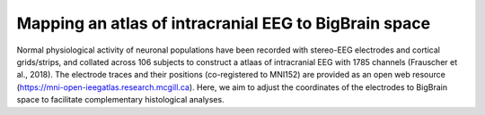 Mapping an atlas of intracranial EEG to BigBrain space
======================================================

Normal physiological activity of neuronal populations have been recorded with stereo-EEG electrodes and cortical grids/strips, and collated across 106 subjects to construct a atlaas of intracranial EEG with 1785 channels (Frauscher et al., 2018). The electrode traces and their positions (co-registered to MNI152) are provided as an open web resource (https://mni-open-ieegatlas.research.mcgill.ca). Here, we aim to adjust the coordinates of the electrodes to BigBrain space to facilitate complementary histological analyses.


.. raw:: html

    <img src="https://github.com/OualidBenkarim/BigBrainWarp/blob/master/images/frauscher.2018.PNG" height="500px">

